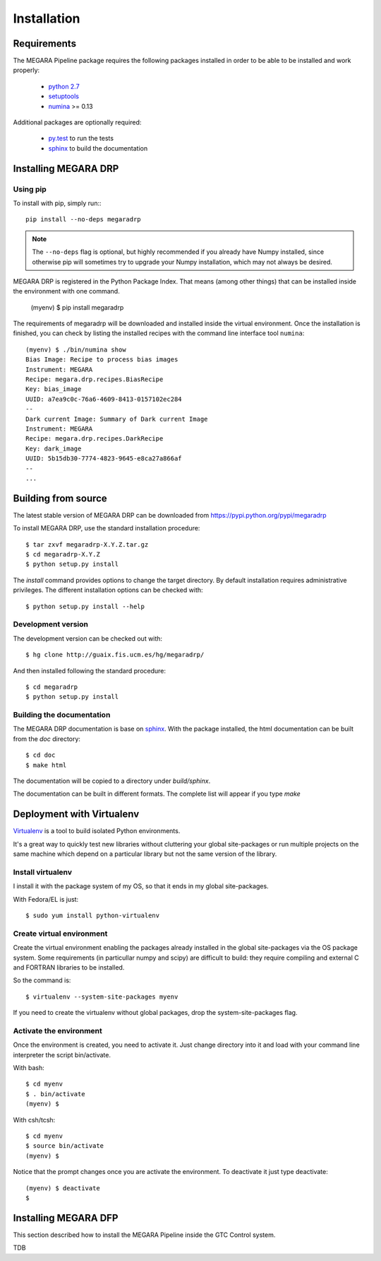 #####################
Installation
#####################
      
***********************
Requirements
***********************

The MEGARA Pipeline package requires the following packages installed in order to
be able to be installed and work properly:

 - `python 2.7 <https://www.python.org>`_
 - `setuptools <http://peak.telecommunity.com/DevCenter/setuptools>`_
 - `numina <https://pypi.python.org/pypi/numina/>`_ >= 0.13

Additional packages are optionally required:

 - `py.test <http://pytest.org>`_ to run the tests
 - `sphinx`_ to build the documentation


***********************
Installing MEGARA DRP
***********************

Using pip
---------
To install with pip, simply run:::

   pip install --no-deps megaradrp
   
.. note::

    The ``--no-deps`` flag is optional, but highly recommended if you already
    have Numpy installed, since otherwise pip will sometimes try to upgrade 
    your Numpy installation, which may not always be desired.

MEGARA DRP is registered in the Python Package Index. That means (among 
other things) that can be installed inside the environment with one command.


  (myenv) $ pip install megaradrp
  
The requirements of megaradrp will be downloaded and installed inside
the virtual environment. Once the installation is finished, you can check
by listing the installed recipes with the command line interface tool ``numina``::

  (myenv) $ ./bin/numina show
  Bias Image: Recipe to process bias images
  Instrument: MEGARA
  Recipe: megara.drp.recipes.BiasRecipe
  Key: bias_image
  UUID: a7ea9c0c-76a6-4609-8413-0157102ec284
  --
  Dark current Image: Summary of Dark current Image
  Instrument: MEGARA
  Recipe: megara.drp.recipes.DarkRecipe
  Key: dark_image
  UUID: 5b15db30-7774-4823-9645-e8ca27a866af
  --
  ...


***********************
Building from source
***********************


The latest stable version of MEGARA DRP can be downloaded from  
https://pypi.python.org/pypi/megaradrp

To install MEGARA DRP, use the standard installation procedure::

    $ tar zxvf megaradrp-X.Y.Z.tar.gz
    $ cd megaradrp-X.Y.Z
    $ python setup.py install
    
The `install` command provides options to change the target directory. By 
default installation requires administrative privileges. The different 
installation options can be checked with::

   $ python setup.py install --help
   
Development version
-------------------

The development version can be checked out with::

    $ hg clone http://guaix.fis.ucm.es/hg/megaradrp/

And then installed following the standard procedure::

    $ cd megaradrp
    $ python setup.py install

Building the documentation
---------------------------
The MEGARA DRP documentation is base on `sphinx`_. With the package 
installed, the html documentation can be built from the `doc` directory::

  $ cd doc
  $ make html
  
The documentation will be copied to a directory under `build/sphinx`.
  
The documentation can be built in different formats. The complete list will appear
if you type `make` 

***************************************
Deployment with Virtualenv
***************************************

`Virtualenv`_ is a tool to build isolated Python environments.

It's a great way to quickly test new libraries without cluttering your 
global site-packages or run multiple projects on the same machine which 
depend on a particular library but not the same version of the library.

Install virtualenv
------------------
I install it with the package system of my OS, so that it ends in my
global site-packages.

With Fedora/EL is just::

  $ sudo yum install python-virtualenv


Create virtual environment
--------------------------
Create the virtual environment enabling the packages already installed
in the global site-packages via the OS package system. Some requirements
(in particullar numpy and scipy) are difficult to build: they require
compiling and external C and FORTRAN libraries to be installed.

So the command is::

  $ virtualenv --system-site-packages myenv

If you need to create the virtualenv without global packages, drop the
system-site-packages flag.

Activate the environment
-------------------------
Once the environment is created, you need to activate it. Just change
directory into it and load with your command line interpreter the 
script bin/activate.

With bash::

  $ cd myenv
  $ . bin/activate
  (myenv) $

With csh/tcsh::

  $ cd myenv
  $ source bin/activate
  (myenv) $

Notice that the prompt changes once you are activate the environment. To 
deactivate it just type deactivate::

  (myenv) $ deactivate
  $ 

*********************
Installing MEGARA DFP
*********************

This section described how to install the MEGARA Pipeline inside
the GTC Control system.

TDB



.. _virtualenv: http://pypi.python.org/pypi/virtualenv
.. _sphinx: http://sphinx.pocoo.org

